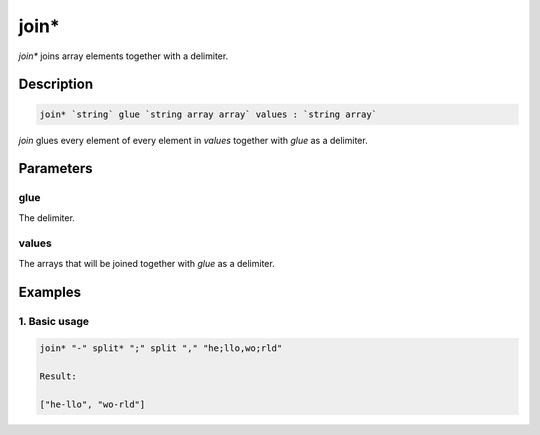 join*
=====

`join*` joins array elements together with a delimiter.

Description
-----------

.. code-block:: text

   join* `string` glue `string array array` values : `string array`

`join` glues every element of every element in `values` together with `glue` as a delimiter.

Parameters
----------

glue
****
The delimiter.

values
******
The arrays that will be joined together with `glue` as a delimiter.

Examples
--------

1. Basic usage
**********************

.. code-block:: text

   join* "-" split* ";" split "," "he;llo,wo;rld"

   Result:

   ["he-llo", "wo-rld"]